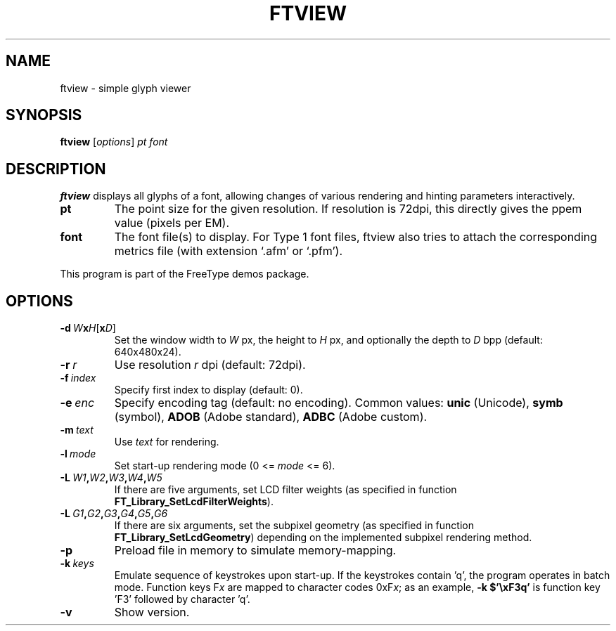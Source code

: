 .TH FTVIEW 1 "March 2022" "FreeType 2.12.0"
.
.
.SH NAME
.
ftview \- simple glyph viewer
.
.
.SH SYNOPSIS
.
.B ftview
.RI [ options ]
.I pt font
.
.
.SH DESCRIPTION
.
.B ftview
displays all glyphs of a font, allowing changes of various rendering
and hinting parameters interactively.
.
.TP
.B pt
The point size for the given resolution.
If resolution is 72dpi, this directly gives the ppem value (pixels per EM).
.
.TP
.B font
The font file(s) to display.
For Type 1 font files, ftview also tries to attach the corresponding metrics
file (with extension `.afm' or `.pfm').
.
.PP
This program is part of the FreeType demos package.
.
.
.SH OPTIONS
.
.TP
.BI \-d \ W x H \fR[\fPx D\fR]\fP
Set the window width to
.I W
px, the height to
.I H
px, and optionally the depth to
.I D
bpp (default: 640x480x24).
.
.TP
.BI \-r \ r
Use resolution
.I r
dpi (default: 72dpi).
.
.TP
.BI \-f \ index
Specify first index to display (default: 0).
.
.TP
.BI \-e \ enc
Specify encoding tag (default: no encoding).
Common values:
.B unic
(Unicode),
.B symb
(symbol),
.B ADOB
(Adobe standard),
.B ADBC
(Adobe custom).
.
.TP
.BI \-m \ text
Use
.I text
for rendering.
.
.TP
.BI \-l \ mode
Set start-up rendering mode (0 <=
.I mode
<= 6).
.
.TP
.BI \-L \ W1 , W2 , W3 , W4 , W5
If there are five arguments, set LCD filter weights (as specified in
function
.BR \%FT_\:Library_\:SetLcdFilterWeights ).
.
.TP
.BI \-L \ G1 , G2 , G3 , G4 , G5 , G6
If there are six arguments, set the subpixel geometry (as specified in
function
.BR \%FT_\:Library_\:SetLcdGeometry )
depending on the implemented subpixel rendering method.
.
.TP
.B \-p
Preload file in memory to simulate memory-mapping.
.
.TP
.BI \-k \ keys
Emulate sequence of keystrokes upon start-up.
If the keystrokes contain 'q', the program operates in batch mode.
Function keys
.RI F x
are mapped to character codes
.RI 0xF x ;
as an example,
.B \-k\ $'\exF3q'
is function key 'F3' followed by character 'q'.
.
.TP
.B \-v
Show version.
.
.\" eof
